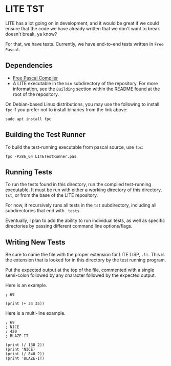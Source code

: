 * LITE TST

LITE has a lot going on in development, and it would be great if we
could ensure that the code we have already written that we don't want
to break doesn't break, ya know?

For that, we have tests. Currently, we have end-to-end tests written
in =Free Pascal=.

** Dependencies

- [[https://www.freepascal.org/download.html][Free Pascal Compiler]]
- A LITE executable in the ~bin~ subdirectory of the repository.
  For more information, see the =Building= section within the
  README found at the root of the repository.

On Debian-based Linux distributions, you may use the following to
install ~fpc~ if you prefer not to install binaries from the link above:
#+begin_src shell
  sudo apt install fpc
#+end_src

** Building the Test Runner

To build the test-running executable from pascal source, use ~fpc~:
#+begin_src shell
  fpc -Px86_64 LITETestRunner.pas
#+end_src

** Running Tests

To run the tests found in this directory, run the compiled test-running
executable. It must be run with either a working directory of this
directory, ~tst~, or from the base of the LITE repository.

For now, it recursively runs all tests in the ~tst~ subdirectory,
including all subdirectories that end with ~_tests~.

Eventually, I plan to add the ability to run individual tests, as well
as specific directories by passing different command line options/flags.

** Writing New Tests

Be sure to name the file with the proper extension for LITE LISP, ~.lt~.
This is the extension that is looked for in this directory by the test
running program.

Put the expected output at the top of the file, commented with a single
semi-colon followed by any character followed by the expected output.

Here is an example.
#+begin_example
; 69

(print (+ 34 35))
#+end_example

Here is a multi-line example.
#+begin_example
; 69
; NICE
; 420
; BLAZE-IT

(print (/ 138 2))
(print 'NICE)
(print (/ 840 2))
(print 'BLAZE-IT)
#+end_example
